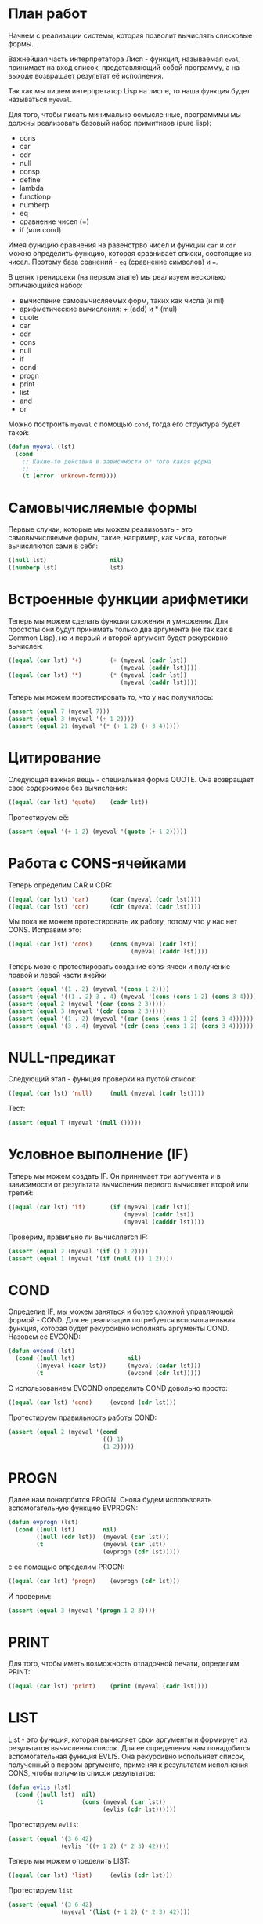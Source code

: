 #+STARTUP: showall indent hidestars

* План работ

Начнем с реализации системы, которая позволит вычислять списковые формы.

Важнейшая часть интерпретатора Лисп - функция, называемая ~eval~, принимает на вход
список, представляющий собой программу, а на выходе возвращает результат её исполнения.

Так как мы пишем интерпретатор Lisp на лиспе, то наша функция будет называться
~myeval~.

Для того, чтобы писать минимально осмысленные, программмы мы должны реализовать базовый
набор примитивов (pure lisp):
- cons
- car
- cdr
- null
- consp
- define
- lambda
- functionp
- numberp
- eq
- сравнение чисел (=)
- if (или cond)

Имея функцию сравнения на равенстрво чисел и функции ~car~ и ~cdr~ можно определить
функцию, которая сравнивает списки, состоящие из чисел.  Поэтому база сранений - ~eq~
(сравнение символов) и ~=~.

В целях тренировки (на первом этапе) мы реализуем несколько отличающийся набор:
- вычисление самовычисляемых форм, таких как числа (и nil)
- арифметические вычисления: + (add) и * (mul)
- quote
- car
- cdr
- cons
- null
- if
- cond
- progn
- print
- list
- and
- or

Можно построить ~myeval~ с помощью ~cond~, тогда его структура будет такой:

#+BEGIN_SRC lisp
  (defun myeval (lst)
    (cond
      ;; Какие-то действия в зависимости от того какая форма
      ;; ...
      (t (error 'unknown-form))))
#+END_SRC

* Самовычисляемые формы

Первые случаи, которые мы можем реализовать - это самовычисляемые формы, такие,
например, как числа, которые вычисляются сами в себя:

#+NAME: number_0
#+BEGIN_SRC lisp
  ((null lst)                  nil)
  ((numberp lst)               lst)
#+END_SRC

* Встроенные функции арифметики

Теперь мы можем сделать функции сложения и умножения. Для простоты они будут принимать
только два аргумента (не так как в Common Lisp), но и первый и второй аргумент будет
рекурсивно вычислен:

#+NAME: ariph_0
#+BEGIN_SRC lisp
  ((equal (car lst) '+)        (+ (myeval (cadr lst))
                                  (myeval (caddr lst))))
  ((equal (car lst) '*)        (* (myeval (cadr lst))
                                  (myeval (caddr lst))))
#+END_SRC

Теперь мы можем протестировать то, что у нас получилось:

#+NAME: ariph_0_test
#+BEGIN_SRC lisp
  (assert (equal 7 (myeval 7)))
  (assert (equal 3 (myeval '(+ 1 2))))
  (assert (equal 21 (myeval '(* (+ 1 2) (+ 3 4)))))
#+END_SRC

* Цитирование

Следующая важная вещь - специальная форма QUOTE. Она возвращает свое содержимое без
вычисления:

#+NAME: quote_0
#+BEGIN_SRC lisp
  ((equal (car lst) 'quote)    (cadr lst))
#+END_SRC

Протестируем её:

#+NAME: quote_0_test
#+BEGIN_SRC lisp
  (assert (equal '(+ 1 2) (myeval '(quote (+ 1 2)))))
#+END_SRC

* Работа с CONS-ячейками

Теперь определим CAR и CDR:

#+NAME: car_cdr_0
#+BEGIN_SRC lisp
  ((equal (car lst) 'car)      (car (myeval (cadr lst))))
  ((equal (car lst) 'cdr)      (cdr (myeval (cadr lst))))
#+END_SRC

Мы пока не можем протестировать их работу, потому что у нас нет CONS. Исправим это:

#+NAME: cons_0
#+BEGIN_SRC lisp
  ((equal (car lst) 'cons)     (cons (myeval (cadr lst))
                                     (myeval (caddr lst))))
#+END_SRC

Теперь можно протестировать создание cons-ячеек и получение правой и левой части ячейки

#+NAME: car_cdr_cons_test
#+BEGIN_SRC lisp
  (assert (equal '(1 . 2) (myeval '(cons 1 2))))
  (assert (equal '((1 . 2) 3 . 4) (myeval '(cons (cons 1 2) (cons 3 4)))))
  (assert (equal 2 (myeval '(car (cons 2 3)))))
  (assert (equal 3 (myeval '(cdr (cons 2 3)))))
  (assert (equal '(1 . 2) (myeval '(car (cons (cons 1 2) (cons 3 4))))))
  (assert (equal '(3 . 4) (myeval '(cdr (cons (cons 1 2) (cons 3 4))))))
#+END_SRC

* NULL-предикат

Следующий этап - функция проверки на пустой список:

#+NAME: null_0
#+BEGIN_SRC lisp
  ((equal (car lst) 'null)     (null (myeval (cadr lst))))
#+END_SRC

Тест:

#+NAME: tests
#+BEGIN_SRC lisp
  (assert (equal T (myeval '(null ()))))
#+END_SRC

* Условное выполнение (IF)

Теперь мы можем создать IF. Он принимает три аргумента и в зависимости от результата
вычисления первого вычисляет второй или третий:

#+NAME: if_0
#+BEGIN_SRC lisp
  ((equal (car lst) 'if)       (if (myeval (cadr lst))
                                   (myeval (caddr lst))
                                   (myeval (cadddr lst))))
#+END_SRC

Проверим, правильно ли вычисляется IF:

#+NAME: if_0_test
#+BEGIN_SRC lisp
  (assert (equal 2 (myeval '(if () 1 2))))
  (assert (equal 1 (myeval '(if (null ()) 1 2))))
#+END_SRC

* COND

Определив IF, мы можем заняться и более сложной управляющей формой - COND. Для ее
реализации потребуется вспомогательная функция, которая будет рекурсивно исполнять
аргументы COND. Назовем ее EVCOND:

#+NAME: evcond_0
#+BEGIN_SRC lisp
  (defun evcond (lst)
    (cond ((null lst)               nil)
          ((myeval (caar lst))      (myeval (cadar lst)))
          (t                        (evcond (cdr lst)))))
#+END_SRC

С использованием EVCOND определить COND довольно просто:

#+NAME: cond_0
#+BEGIN_SRC lisp
  ((equal (car lst) 'cond)     (evcond (cdr lst)))
#+END_SRC

Протестируем правильность работы COND:

#+NAME: cond_0_test
#+BEGIN_SRC lisp
  (assert (equal 2 (myeval '(cond
                             (() 1)
                             (1 2)))))
#+END_SRC

* PROGN

Далее нам понадобится PROGN. Снова будем использовать вспомогательную функцию EVPROGN:

#+NAME: evprogn_0
#+BEGIN_SRC lisp
  (defun evprogn (lst)
    (cond ((null lst)        nil)
          ((null (cdr lst))  (myeval (car lst)))
          (t                 (myeval (car lst))
                             (evprogn (cdr lst)))))
#+END_SRC

с ее помощью определим PROGN:

#+NAME: progn_0
#+BEGIN_SRC lisp
  ((equal (car lst) 'progn)    (evprogn (cdr lst)))
#+END_SRC

И проверим:

#+NAME: tests
#+BEGIN_SRC lisp
  (assert (equal 3 (myeval '(progn 1 2 3))))
#+END_SRC

* PRINT

Для того, чтобы иметь возможность отладочной печати, определим PRINT:

#+NAME: print_0
#+BEGIN_SRC lisp
  ((equal (car lst) 'print)    (print (myeval (cadr lst))))
#+END_SRC

* LIST

List - это функция, которая вычисляет свои аргументы и формирует из результатов
вычисления список. Для ее определения нам понадобится вспомогательная функция
EVLIS. Она рекурсивно испольняет список, полученный в первом аргументе, применяя к
результатам исполнения CONS, чтобы получить список результатов:

#+NAME: evlis_0
#+BEGIN_SRC lisp
  (defun evlis (lst)
    (cond ((null lst)  nil)
          (t           (cons (myeval (car lst))
                             (evlis (cdr lst))))))
#+END_SRC

Протестируем ~evlis~:

#+NAME: evlis_0_test
#+BEGIN_SRC lisp
  (assert (equal '(3 6 42)
                 (evlis '((+ 1 2) (* 2 3) 42))))
#+END_SRC

Теперь мы можем определить LIST:

#+NAME: list_0
#+BEGIN_SRC lisp
  ((equal (car lst) 'list)     (evlis (cdr lst)))
#+END_SRC

Протестируем ~list~

#+NAME: list_0_test
#+BEGIN_SRC lisp
  (assert (equal '(3 6 42)
                 (myeval '(list (+ 1 2) (* 2 3) 42))))
#+END_SRC

* TODO AND
* TODO OR
* Итоги

Соберем простой интерпретатор из ~myeval~ и вспомогательных функций и запишем его файл:

#+NAME: simple
#+BEGIN_SRC lisp :tangle lisp-0.lisp :noweb tangle :exports code :padline no :comments none
  <<evcond_0>>
  <<evprogn_0>>
  <<evlis_0>>
  (defun myeval (lst)
    (cond
      <<number_0>>
      <<symbol_0>>
      <<ariph_0>>
      <<quote_0>>
      <<car_cdr_0>>
      <<cons_0>>
      <<null_0>>
      <<if_0>>
      <<cond_0>>
      <<progn_0>>
      <<print_0>>
      <<list_0>>
      (t (error 'unknown-form))))

  <<ariph_0_test>>
  <<quote_0_test>>
  <<car_cdr_cons_test>>
  <<if_0_test>>
  <<cond_0_test>>
  <<evlis_0_test>>
  <<list_0_test>>
#+END_SRC


Мы должны получить следующий результат:


#+BEGIN_SRC lisp
  (defun evcond (lst)
    (cond ((null lst)               nil)
          ((myeval (caar lst))      (myeval (cadar lst)))
          (t                        (evcond (cdr lst)))))
  (defun evprogn (lst)
    (cond ((null lst)        nil)
          ((null (cdr lst))  (myeval (car lst)))
          (t                 (myeval (car lst))
                             (evprogn (cdr lst)))))
  (defun evlis (lst)
    (cond ((null lst) nil)
          (t (cons (myeval (car lst))
                   (evlis (cdr lst))))))
  (defun myeval (lst)
    (cond
      ((null lst)                  nil)
      ((numberp lst)               lst)

      ((equal (car lst) '+)        (+ (myeval (cadr lst))
                                      (myeval (caddr lst))))
      ((equal (car lst) '*)        (* (myeval (cadr lst))
                                      (myeval (caddr lst))))
      ((equal (car lst) 'quote)    (cadr lst))
      ((equal (car lst) 'car)      (car (myeval (cadr lst))))
      ((equal (car lst) 'cdr)      (cdr (myeval (cadr lst))))
      ((equal (car lst) 'cons)     (cons (myeval (cadr lst))
                                         (myeval (caddr lst))))
      ((equal (car lst) 'null)     (null (myeval (cadr lst))))
      ((equal (car lst) 'if)       (if (myeval (cadr lst))
                                       (myeval (caddr lst))
                                       (myeval (cadddr lst))))
      ((equal (car lst) 'cond)     (evcond (cdr lst)))
      ((equal (car lst) 'progn)    (evprogn (cdr lst)))
      ((equal (car lst) 'print)    (print (myeval (car (cdr lst)))))
      ((equal (car lst) 'list)     (evlis (cdr lst)))
      (t (error 'unknown-form))))

  (assert (equal 7 (myeval 7)))
  (assert (equal 3 (myeval '(+ 1 2))))
  (assert (equal 21 (myeval '(* (+ 1 2) (+ 3 4)))))
  (assert (equal '(+ 1 2) (myeval '(quote (+ 1 2)))))
  (assert (equal '(1 . 2) (myeval '(cons 1 2))))
  (assert (equal '((1 . 2) 3 . 4) (myeval '(cons (cons 1 2) (cons 3 4)))))
  (assert (equal 2 (myeval '(car (cons 2 3)))))
  (assert (equal 3 (myeval '(cdr (cons 2 3)))))
  (assert (equal '(1 . 2) (myeval '(car (cons (cons 1 2) (cons 3 4))))))
  (assert (equal '(3 . 4) (myeval '(cdr (cons (cons 1 2) (cons 3 4))))))
  (assert (equal 2 (myeval '(if () 1 2))))
  (assert (equal 1 (myeval '(if (null ()) 1 2))))
  (assert (equal 2 (myeval '(cond
                             (() 1)
                             (1 2)))))
  (assert (equal '(3 6 42)
                 (evlis '((+ 1 2) (* 2 3) 42))))
  (assert (equal '(3 6 42)
                 (myeval '(list (+ 1 2) (* 2 3) 42))))
#+END_SRC
